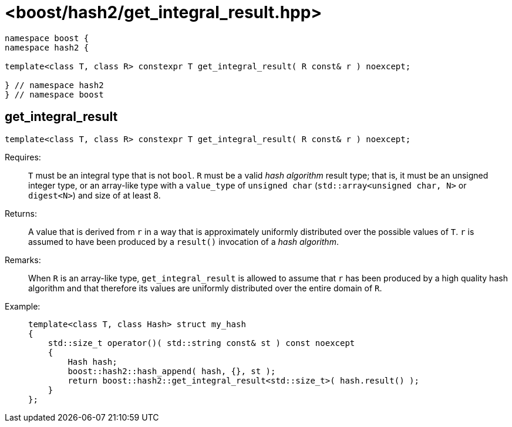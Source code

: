 ////
Copyright 2024 Peter Dimov
Distributed under the Boost Software License, Version 1.0.
https://www.boost.org/LICENSE_1_0.txt
////

[#ref_get_integral_result]
# <boost/hash2/get_integral_result.hpp>
:idprefix: ref_get_integral_result_

```
namespace boost {
namespace hash2 {

template<class T, class R> constexpr T get_integral_result( R const& r ) noexcept;

} // namespace hash2
} // namespace boost
```

## get_integral_result

```
template<class T, class R> constexpr T get_integral_result( R const& r ) noexcept;
```

Requires: ::
  `T` must be an integral type that is not `bool`.
  `R` must be a valid _hash algorithm_ result type; that is, it must be an unsigned integer type, or an array-like type with a `value_type` of `unsigned char` (`std::array<unsigned char, N>` or `digest<N>`) and size of at least 8.

Returns: ::
  A value that is derived from `r` in a way that is approximately uniformly distributed over the possible values of `T`. `r` is assumed to have been produced by a `result()` invocation of a _hash algorithm_.

Remarks: ::
  When `R` is an array-like type, `get_integral_result` is allowed to assume that `r` has been produced by a high quality hash algorithm and that therefore its values are uniformly distributed over the entire domain of `R`.

Example: ::
+
```
template<class T, class Hash> struct my_hash
{
    std::size_t operator()( std::string const& st ) const noexcept
    {
        Hash hash;
        boost::hash2::hash_append( hash, {}, st );
        return boost::hash2::get_integral_result<std::size_t>( hash.result() );
    }
};
```

